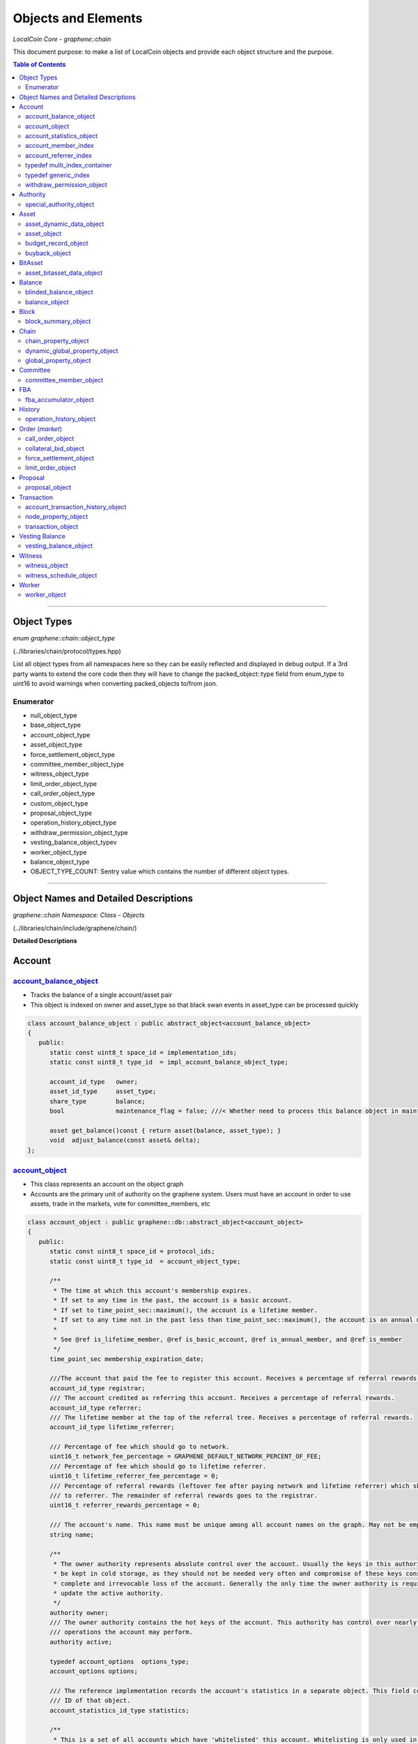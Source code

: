 
.. _lib-objects:

*********************
Objects and Elements
*********************

*LocalCoin Core - graphene::chain*


This document purpose: to make a list of LocalCoin objects and provide each object structure and the purpose. 


.. contents:: Table of Contents
   :local:
   
------

Object Types
=================

*enum graphene::chain::object_type*

(../libraries/chain/protocol/types.hpp)

List all object types from all namespaces here so they can be easily reflected and displayed in debug output. If a 3rd party wants to extend the core code then they will have to change the packed_object::type field from enum_type to uint16 to avoid warnings when converting packed_objects to/from json. 

Enumerator 
--------------

- null_object_type  
- base_object_type 	 
- account_object_type  
- asset_object_type  	
- force_settlement_object_type 	 
- committee_member_object_type  	
- witness_object_type   	
- limit_order_object_type   
- call_order_object_type   	
- custom_object_type   	
- proposal_object_type   
- operation_history_object_type  	
- withdraw_permission_object_type  
- vesting_balance_object_typev  
- worker_object_type 	  
- balance_object_type  	
- OBJECT_TYPE_COUNT: Sentry value which contains the number of different object types. 


------------

Object Names and Detailed Descriptions
============================================

*graphene::chain Namespace: Class - Objects*

(../libraries/chain/include/graphene/chain/) 

**Detailed Descriptions**


Account 
================



`account_balance_object <https://LocalCoin.is/doxygen/classgraphene_1_1chain_1_1account__balance__object.html>`_
-----------------------------
- Tracks the balance of a single account/asset pair
- This object is indexed on owner and asset_type so that black swan events in asset_type can be processed quickly

.. code-block:: cpp 

   class account_balance_object : public abstract_object<account_balance_object>
   {
      public:
         static const uint8_t space_id = implementation_ids;
         static const uint8_t type_id  = impl_account_balance_object_type;

         account_id_type   owner;
         asset_id_type     asset_type;
         share_type        balance;
         bool              maintenance_flag = false; ///< Whether need to process this balance object in maintenance interval

         asset get_balance()const { return asset(balance, asset_type); }
         void  adjust_balance(const asset& delta);
   };  





`account_object <https://LocalCoin.is/doxygen/classgraphene_1_1chain_1_1account__object.html>`_ 
-----------------------------------------------------
- This class represents an account on the object graph
- Accounts are the primary unit of authority on the graphene system. Users must have an account in order to use assets, trade in the markets, vote for committee_members, etc 

.. code-block:: cpp 


   class account_object : public graphene::db::abstract_object<account_object>
   {
      public:
         static const uint8_t space_id = protocol_ids;
         static const uint8_t type_id  = account_object_type;

         /**
          * The time at which this account's membership expires.
          * If set to any time in the past, the account is a basic account.
          * If set to time_point_sec::maximum(), the account is a lifetime member.
          * If set to any time not in the past less than time_point_sec::maximum(), the account is an annual member.
          *
          * See @ref is_lifetime_member, @ref is_basic_account, @ref is_annual_member, and @ref is_member
          */
         time_point_sec membership_expiration_date;

         ///The account that paid the fee to register this account. Receives a percentage of referral rewards.
         account_id_type registrar;
         /// The account credited as referring this account. Receives a percentage of referral rewards.
         account_id_type referrer;
         /// The lifetime member at the top of the referral tree. Receives a percentage of referral rewards.
         account_id_type lifetime_referrer;

         /// Percentage of fee which should go to network.
         uint16_t network_fee_percentage = GRAPHENE_DEFAULT_NETWORK_PERCENT_OF_FEE;
         /// Percentage of fee which should go to lifetime referrer.
         uint16_t lifetime_referrer_fee_percentage = 0;
         /// Percentage of referral rewards (leftover fee after paying network and lifetime referrer) which should go
         /// to referrer. The remainder of referral rewards goes to the registrar.
         uint16_t referrer_rewards_percentage = 0;

         /// The account's name. This name must be unique among all account names on the graph. May not be empty.
         string name;

         /**
          * The owner authority represents absolute control over the account. Usually the keys in this authority will
          * be kept in cold storage, as they should not be needed very often and compromise of these keys constitutes
          * complete and irrevocable loss of the account. Generally the only time the owner authority is required is to
          * update the active authority.
          */
         authority owner;
         /// The owner authority contains the hot keys of the account. This authority has control over nearly all
         /// operations the account may perform.
         authority active;

         typedef account_options  options_type;
         account_options options;

         /// The reference implementation records the account's statistics in a separate object. This field contains the
         /// ID of that object.
         account_statistics_id_type statistics;

         /**
          * This is a set of all accounts which have 'whitelisted' this account. Whitelisting is only used in core
          * validation for the purpose of authorizing accounts to hold and transact in whitelisted assets. This
          * account cannot update this set, except by transferring ownership of the account, which will clear it. Other
          * accounts may add or remove their IDs from this set.
          */
         flat_set<account_id_type> whitelisting_accounts;

         /**
          * Optionally track all of the accounts this account has whitelisted or blacklisted, these should
          * be made Immutable so that when the account object is cloned no deep copy is required.  This state is
          * tracked for GUI display purposes.
          *
          * TODO: move white list tracking to its own multi-index container rather than having 4 fields on an
          * account.   This will scale better because under the current design if you whitelist 2000 accounts,
          * then every time someone fetches this account object they will get the full list of 2000 accounts.
          */
         ///@{
         set<account_id_type> whitelisted_accounts;
         set<account_id_type> blacklisted_accounts;
         ///@}


         /**
          * This is a set of all accounts which have 'blacklisted' this account. Blacklisting is only used in core
          * validation for the purpose of forbidding accounts from holding and transacting in whitelisted assets. This
          * account cannot update this set, and it will be preserved even if the account is transferred. Other accounts
          * may add or remove their IDs from this set.
          */
         flat_set<account_id_type> blacklisting_accounts;

         /**
          * Vesting balance which receives cashback_reward deposits.
          */
         optional<vesting_balance_id_type> cashback_vb;

         special_authority owner_special_authority = no_special_authority();
         special_authority active_special_authority = no_special_authority();

         /**
          * This flag is set when the top_n logic sets both authorities,
          * and gets reset when authority or special_authority is set.
          */
         uint8_t top_n_control_flags = 0;
         static const uint8_t top_n_control_owner  = 1;
         static const uint8_t top_n_control_active = 2;

         /**
          * This is a set of assets which the account is allowed to have.
          * This is utilized to restrict buyback accounts to the assets that trade in their markets.
          * In the future we may expand this to allow accounts to e.g. voluntarily restrict incoming transfers.
          */
         optional< flat_set<asset_id_type> > allowed_assets;

         bool has_special_authority()const
         {
            return (owner_special_authority.which() != special_authority::tag< no_special_authority >::value)
                || (active_special_authority.which() != special_authority::tag< no_special_authority >::value);
         }

         template<typename DB>
         const vesting_balance_object& cashback_balance(const DB& db)const
         {
            FC_ASSERT(cashback_vb);
            return db.get(*cashback_vb);
         }

         /// @return true if this is a lifetime member account; false otherwise.
         bool is_lifetime_member()const
         {
            return membership_expiration_date == time_point_sec::maximum();
         }
         /// @return true if this is a basic account; false otherwise.
         bool is_basic_account(time_point_sec now)const
         {
            return now > membership_expiration_date;
         }
         /// @return true if the account is an unexpired annual member; false otherwise.
         /// @note This method will return false for lifetime members.
         bool is_annual_member(time_point_sec now)const
         {
            return !is_lifetime_member() && !is_basic_account(now);
         }
         /// @return true if the account is an annual or lifetime member; false otherwise.
         bool is_member(time_point_sec now)const
         {
            return !is_basic_account(now);
         }

         account_id_type get_id()const { return id; }
   };
   
  
`account_statistics_object <https://LocalCoin.is/doxygen/classgraphene_1_1chain_1_1account__statistics__object.html>`_ 
-----------------------------------------------------

- This object contains regularly updated statistical data about an account. It is provided for the purpose of separating the account data that changes frequently from the account data that is mostly static, which will minimize the amount of data that must be backed up as part of the undo history everytime a transfer is made. 

.. code-block:: cpp 

   class account_statistics_object : public graphene::db::abstract_object<account_statistics_object>
   {
      public:
         static const uint8_t space_id = implementation_ids;
         static const uint8_t type_id  = impl_account_statistics_object_type;

         account_id_type  owner;

         string           name; ///< redundantly store account name here for better maintenance performance

         /**
          * Keep the most recent operation as a root pointer to a linked list of the transaction history.
          */
         account_transaction_history_id_type most_recent_op;
         /** Total operations related to this account. */
         uint64_t                            total_ops = 0;
         /** Total operations related to this account that has been removed from the database. */
         uint64_t                            removed_ops = 0;

         /**
          * When calculating votes it is necessary to know how much is stored in orders (and thus unavailable for
          * transfers). Rather than maintaining an index of [asset,owner,order_id] we will simply maintain the running
          * total here and update it every time an order is created or modified.
          */
         share_type total_core_in_orders;

         share_type core_in_balance = 0; ///< redundantly store core balance here for better maintenance performance

         bool has_cashback_vb = false; ///< redundantly store this for better maintenance performance

         bool is_voting = false; ///< redundately store whether this account is voting for better maintenance performance

         /// Whether this account owns some CORE asset and is voting
         inline bool has_some_core_voting() const
         {
            return is_voting && ( total_core_in_orders > 0 || core_in_balance > 0 || has_cashback_vb );
         }

         /**
          * Tracks the total fees paid by this account for the purpose of calculating bulk discounts.
          */
         share_type lifetime_fees_paid;

         /**
          * Tracks the fees paid by this account which have not been disseminated to the various parties that receive
          * them yet (registrar, referrer, lifetime referrer, network, etc). This is used as an optimization to avoid
          * doing massive amounts of uint128 arithmetic on each and every operation.
          *
          * These fees will be paid out as vesting cash-back, and this counter will reset during the maintenance
          * interval.
          */
         share_type pending_fees;
         /**
          * Same as @ref pending_fees, except these fees will be paid out as pre-vested cash-back (immediately
          * available for withdrawal) rather than requiring the normal vesting period.
          */
         share_type pending_vested_fees;

         /// Whether this account has pending fees, no matter vested or not
         inline bool has_pending_fees() const { return pending_fees > 0 || pending_vested_fees > 0; }

         /// Whether need to process this account during the maintenance interval
         inline bool need_maintenance() const { return has_some_core_voting() || has_pending_fees(); }

         /// @brief Split up and pay out @ref pending_fees and @ref pending_vested_fees
         void process_fees(const account_object& a, database& d) const;

         /**
          * Core fees are paid into the account_statistics_object by this method
          */
         void pay_fee( share_type core_fee, share_type cashback_vesting_threshold );
   };
   

account_member_index
-----------------------
- This secondary index will allow a reverse lookup of all accounts that a particular key or account is an potential signing authority.
  
.. code-block:: cpp 
  
   class account_member_index : public secondary_index
   {
      class key_compare {
      public:
         inline bool operator()( const public_key_type& a, const public_key_type& b )const
         {
            return a.key_data < b.key_data;
         }
      };

      public:
         virtual void object_inserted( const object& obj ) override;
         virtual void object_removed( const object& obj ) override;
         virtual void about_to_modify( const object& before ) override;
         virtual void object_modified( const object& after  ) override;


         /** given an account or key, map it to the set of accounts that reference it in an active or owner authority */
         map< account_id_type, set<account_id_type> > account_to_account_memberships;
         map< public_key_type, set<account_id_type>, key_compare > account_to_key_memberships;
         /** some accounts use address authorities in the genesis block */
         map< address, set<account_id_type> >         account_to_address_memberships;


      protected:
         set<account_id_type>  get_account_members( const account_object& a )const;
         set<public_key_type, key_compare>  get_key_members( const account_object& a )const;
         set<address>          get_address_members( const account_object& a )const;

         set<account_id_type>  before_account_members;
         set<public_key_type, key_compare>  before_key_members;
         set<address>          before_address_members;
   };
   //(20181019)

account_referrer_index
--------------------------
- This secondary index will allow a reverse lookup of all accounts that have been referred by a particular account.
	
.. code-block:: cpp 
    
   class account_referrer_index : public secondary_index
   {
      public:
         virtual void object_inserted( const object& obj ) override;
         virtual void object_removed( const object& obj ) override;
         virtual void about_to_modify( const object& before ) override;
         virtual void object_modified( const object& after  ) override;

         /** maps the referrer to the set of accounts that they have referred */
         map< account_id_type, set<account_id_type> > referred_by;
   };
   //(20181019)
   
   
typedef multi_index_container
----------------------------------

typedef generic_index
----------------------
   
.. code-block:: cpp 
       
	struct by_account_asset;
	struct by_asset_balance;
	struct by_maintenance_flag;
	/**
	* @ingroup object_index
	*/
	typedef multi_index_container<
	  account_balance_object,
	  indexed_by<
		 ordered_unique< tag<by_id>, member< object, object_id_type, &object::id > >,
		 ordered_non_unique< tag<by_maintenance_flag>,
							 member< account_balance_object, bool, &account_balance_object::maintenance_flag > >,
		 ordered_unique< tag<by_account_asset>,
			composite_key<
			   account_balance_object,
			   member<account_balance_object, account_id_type, &account_balance_object::owner>,
			   member<account_balance_object, asset_id_type, &account_balance_object::asset_type>
			>
		 >,
		 ordered_unique< tag<by_asset_balance>,
			composite_key<
			   account_balance_object,
			   member<account_balance_object, asset_id_type, &account_balance_object::asset_type>,
			   member<account_balance_object, share_type, &account_balance_object::balance>,
			   member<account_balance_object, account_id_type, &account_balance_object::owner>
			>,
			composite_key_compare<
			   std::less< asset_id_type >,
			   std::greater< share_type >,
			   std::less< account_id_type >
			>
		 >
	  >
	> account_balance_object_multi_index_type;

	/**
	* @ingroup object_index
	*/
	typedef generic_index<account_balance_object, account_balance_object_multi_index_type> account_balance_index;

	struct by_name{};

	/**
	* @ingroup object_index
	*/
	typedef multi_index_container<
	  account_object,
	  indexed_by<
		 ordered_unique< tag<by_id>, member< object, object_id_type, &object::id > >,
		 ordered_unique< tag<by_name>, member<account_object, string, &account_object::name> >
	  >
	> account_multi_index_type;

	/**
	* @ingroup object_index
	*/
	typedef generic_index<account_object, account_multi_index_type> account_index;

	struct by_owner;
	struct by_maintenance_seq;

	/**
	* @ingroup object_index
	*/
	typedef multi_index_container<
	  account_statistics_object,
	  indexed_by<
		 ordered_unique< tag<by_id>, member< object, object_id_type, &object::id > >,
		 ordered_unique< tag<by_owner>,
						 member< account_statistics_object, account_id_type, &account_statistics_object::owner > >,
		 ordered_unique< tag<by_maintenance_seq>,
			composite_key<
			   account_statistics_object,
			   const_mem_fun<account_statistics_object, bool, &account_statistics_object::need_maintenance>,
			   member<account_statistics_object, string, &account_statistics_object::name>
			>
		 >
	  >
	> account_stats_multi_index_type;

	/**
	* @ingroup object_index
	*/
	typedef generic_index<account_statistics_object, account_stats_multi_index_type> account_stats_index;
   //(20181019)
   

`withdraw_permission_object <https://LocalCoin.is/doxygen/classgraphene_1_1chain_1_1withdraw__permission__object.html>`_ 
-----------------------------------------------------
- Grants another account authority to withdraw a limited amount of funds per interval	  
- The primary purpose of this object is to enable recurring payments on the blockchain. An account which wishes to process a recurring payment may use a ``withdraw_permission_claim_operation`` to reference an object of this type and withdraw up to ``withdrawal_limit`` from ``withdraw_from_account``. Only ``authorized_account`` may do this. Any number of withdrawals may be made so long as the total amount withdrawn per period does not exceed the limit for any given period. 

.. code-block:: cpp 

  class withdraw_permission_object : public graphene::db::abstract_object<withdraw_permission_object>
  {
     public:
        static const uint8_t space_id = protocol_ids;
        static const uint8_t type_id  = withdraw_permission_object_type;

        /// The account authorizing @ref authorized_account to withdraw from it
        account_id_type    withdraw_from_account;
        /// The account authorized to make withdrawals from @ref withdraw_from_account
        account_id_type    authorized_account;
        /// The maximum amount which may be withdrawn per period. All withdrawals must be of this asset type
        asset              withdrawal_limit;
        /// The duration of a withdrawal period in seconds
        uint32_t           withdrawal_period_sec = 0;
       /***
        * The beginning of the next withdrawal period
        * WARNING: Due to caching, this value does not always represent the start of the next or current period (because it is only updated after a withdrawal operation such as claim).  For the latest current period, use current_period().
        */
        time_point_sec     period_start_time;
        /// The time at which this withdraw permission expires
        time_point_sec     expiration;

       /***
        * Tracks the total amount
        * WARNING: Due to caching, this value does not always represent the total amount claimed during the current period; it may represent what was claimed during the last claimed period (because it is only updated after a withdrawal operation such as claim).  For the latest current period, use current_period().
        */
        share_type         claimed_this_period;

       /***
        * Determine how much is still available to be claimed during the period that contains a time of interest.  This object and function is mainly intended to be used with the "current" time as a parameter.  The current time can be obtained from the time of the current head of the blockchain.
        */
        asset              available_this_period( fc::time_point_sec current_time )const
        {
           if( current_time >= period_start_time + withdrawal_period_sec )
              return withdrawal_limit;
           return asset(
              ( withdrawal_limit.amount > claimed_this_period )
              ? withdrawal_limit.amount - claimed_this_period
              : 0, withdrawal_limit.asset_id );
        }
   };
   

Authority 
================================

`special_authority_object <https://LocalCoin.is/doxygen/classgraphene_1_1chain_1_1special__authority__object.html>`_ 
-----------------------------------------------------
- ``special_authority_object`` only exists to help with a specific indexing problem. We want to be able to iterate over all accounts that contain a special authority. However, accounts which have a special_authority are very rare. So rather than indexing ``ccount_object`` by the special_authority fields (requiring additional bookkeeping for every account), we instead maintain a ``special_authority_object`` pointing to each account which has ``special_authority`` (requiring additional bookkeeping only for every account which has special_authority).
- This class is an implementation detail.    	

.. code-block:: cpp 

	class special_authority_object : public graphene::db::abstract_object<special_authority_object>
	{
	   public:
		  static const uint8_t space_id = implementation_ids;
		  static const uint8_t type_id = impl_special_authority_object_type;

		  account_id_type account;
	};



Asset 
================

 
`asset_dynamic_data_object <https://LocalCoin.is/doxygen/classgraphene_1_1chain_1_1asset__dynamic__data__object.html>`_ 
-----------------------------------------------------
- tracks the asset information that changes frequently
- Because the ``asset_object`` is very large it doesn't make sense to save an undo state for all of the parameters that never change. This object factors out the parameters of an asset that change in almost every transaction that involves the asset.
- This object exists as an implementation detail and its ID should never be referenced by a blockchain operation

.. code-block:: cpp 

   class asset_dynamic_data_object : public abstract_object<asset_dynamic_data_object>
   {
      public:
         static const uint8_t space_id = implementation_ids;
         static const uint8_t type_id  = impl_asset_dynamic_data_type;

         /// The number of shares currently in existence
         share_type current_supply;
         share_type confidential_supply; ///< total asset held in confidential balances
         share_type accumulated_fees; ///< fees accumulate to be paid out over time
         share_type fee_pool;         ///< in core asset
   };
   
   
`asset_object <https://LocalCoin.is/doxygen/classgraphene_1_1chain_1_1asset__object.html>`_ 
-----------------------------------------------------
- tracks the parameters of an asset
- All assets have a globally unique symbol name that controls how they are traded and an issuer who has authority over the parameters of the asset. 	 

.. code-block:: cpp 

   class asset_object : public graphene::db::abstract_object<asset_object>
   {
      public:
         static const uint8_t space_id = protocol_ids;
         static const uint8_t type_id  = asset_object_type;

         /// This function does not check if any registered asset has this symbol or not; it simply checks whether the
         /// symbol would be valid.
         /// @return true if symbol is a valid ticker symbol; false otherwise.
         static bool is_valid_symbol( const string& symbol );

         /// @return true if this is a market-issued asset; false otherwise.
         bool is_market_issued()const { return bitasset_data_id.valid(); }
         /// @return true if users may request force-settlement of this market-issued asset; false otherwise
         bool can_force_settle()const { return !(options.flags & disable_force_settle); }
         /// @return true if the issuer of this market-issued asset may globally settle the asset; false otherwise
         bool can_global_settle()const { return options.issuer_permissions & global_settle; }
         /// @return true if this asset charges a fee for the issuer on market operations; false otherwise
         bool charges_market_fees()const { return options.flags & charge_market_fee; }
         /// @return true if this asset may only be transferred to/from the issuer or market orders
         bool is_transfer_restricted()const { return options.flags & transfer_restricted; }
         bool can_override()const { return options.flags & override_authority; }
         bool allow_confidential()const { return !(options.flags & asset_issuer_permission_flags::disable_confidential); }

         /// Helper function to get an asset object with the given amount in this asset's type
         asset amount(share_type a)const { return asset(a, id); }
         /// Convert a string amount (i.e. "123.45") to an asset object with this asset's type
         /// The string may have a decimal and/or a negative sign.
         asset amount_from_string(string amount_string)const;
         /// Convert an asset to a textual representation, i.e. "123.45"
         string amount_to_string(share_type amount)const;
         /// Convert an asset to a textual representation, i.e. "123.45"
         string amount_to_string(const asset& amount)const
         { FC_ASSERT(amount.asset_id == id); return amount_to_string(amount.amount); }
         /// Convert an asset to a textual representation with symbol, i.e. "123.45 USD"
         string amount_to_pretty_string(share_type amount)const
         { return amount_to_string(amount) + " " + symbol; }
         /// Convert an asset to a textual representation with symbol, i.e. "123.45 USD"
         string amount_to_pretty_string(const asset &amount)const
         { FC_ASSERT(amount.asset_id == id); return amount_to_pretty_string(amount.amount); }

         /// Ticker symbol for this asset, i.e. "USD"
         string symbol;
         /// Maximum number of digits after the decimal point (must be <= 12)
         uint8_t precision = 0;
         /// ID of the account which issued this asset.
         account_id_type issuer;

         asset_options options;


         /// Current supply, fee pool, and collected fees are stored in a separate object as they change frequently.
         asset_dynamic_data_id_type  dynamic_asset_data_id;
         /// Extra data associated with BitAssets. This field is non-null if and only if is_market_issued() returns true
         optional<asset_bitasset_data_id_type> bitasset_data_id;

         optional<account_id_type> buyback_account;

         asset_id_type get_id()const { return id; }

         void validate()const
         {
            // UIAs may not be prediction markets, have force settlement, or global settlements
            if( !is_market_issued() )
            {
               FC_ASSERT(!(options.flags & disable_force_settle || options.flags & global_settle));
               FC_ASSERT(!(options.issuer_permissions & disable_force_settle || options.issuer_permissions & global_settle));
            }
         }

         template<class DB>
         const asset_bitasset_data_object& bitasset_data(const DB& db)const
         {
            FC_ASSERT( bitasset_data_id.valid(),
                       "Asset ${a} (${id}) is not a market issued asset.",
                       ("a",this->symbol)("id",this->id) );
            return db.get( *bitasset_data_id );
         }

         template<class DB>
         const asset_dynamic_data_object& dynamic_data(const DB& db)const
         { return db.get(dynamic_asset_data_id); }

         /**
          *  The total amount of an asset that is reserved for future issuance. 
          */
         template<class DB>
         share_type reserved( const DB& db )const
         { return options.max_supply - dynamic_data(db).current_supply; }
   };


   
`budget_record_object <https://LocalCoin.is/doxygen/classgraphene_1_1chain_1_1budget__record__object.html>`_ 
-----------------------------------------------------
-   

.. code-block:: cpp 

	struct budget_record
	{
	   uint64_t time_since_last_budget = 0;

	   // sources of budget
	   share_type from_initial_reserve = 0;
	   share_type from_accumulated_fees = 0;
	   share_type from_unused_witness_budget = 0;

	   // witness budget requested by the committee
	   share_type requested_witness_budget = 0;

	   // funds that can be released from reserve at maximum rate
	   share_type total_budget = 0;

	   // sinks of budget, should sum up to total_budget
	   share_type witness_budget = 0;
	   share_type worker_budget = 0;

	   // unused budget
	   share_type leftover_worker_funds = 0;

	   // change in supply due to budget operations
	   share_type supply_delta = 0;
	};

	class budget_record_object;

	class budget_record_object : public graphene::db::abstract_object<budget_record_object>
	{
	   public:
		  static const uint8_t space_id = implementation_ids;
		  static const uint8_t type_id = impl_budget_record_object_type;

		  fc::time_point_sec time;
		  budget_record record;
	};


`buyback_object <https://LocalCoin.is/doxygen/classgraphene_1_1chain_1_1buyback__object.html>`_ 
-----------------------------------------------------
- ``buyback_authority_object`` only exists to help with a specific indexing problem. We want to be able to iterate over all assets that have a buyback program. However, assets which have a buyback program are very rare. So rather than indexing ``asset_object`` by the buyback field (requiring additional bookkeeping for every asset), we instead maintain a ``buyback_object`` pointing to each asset which has buyback (requiring additional bookkeeping only for every asset which has buyback).
- This class is an implementation detail.  

.. code-block:: cpp 

	class buyback_object : public graphene::db::abstract_object< buyback_object >
	{
	   public:
		  static const uint8_t space_id = implementation_ids;
		  static const uint8_t type_id = impl_buyback_object_type;

		  asset_id_type asset_to_buy;
	};


BitAsset 
========================

`asset_bitasset_data_object <https://LocalCoin.is/doxygen/classgraphene_1_1chain_1_1asset__bitasset__data__object.html>`_ 
-----------------------------------------------------
- contains properties that only apply to bitassets (market issued assets) 	  
 
.. code-block:: cpp 

   class asset_bitasset_data_object : public abstract_object<asset_bitasset_data_object>
   {
      public:
         static const uint8_t space_id = implementation_ids;
         static const uint8_t type_id  = impl_asset_bitasset_data_type;

         /// The asset this object belong to
         asset_id_type asset_id;

         /// The tunable options for BitAssets are stored in this field.
         bitasset_options options;

         /// Feeds published for this asset. If issuer is not committee, the keys in this map are the feed publishing
         /// accounts; otherwise, the feed publishers are the currently active committee_members and witnesses and this map
         /// should be treated as an implementation detail. The timestamp on each feed is the time it was published.
         flat_map<account_id_type, pair<time_point_sec,price_feed>> feeds;
         /// This is the currently active price feed, calculated as the median of values from the currently active
         /// feeds.
         price_feed current_feed;
         /// This is the publication time of the oldest feed which was factored into current_feed.
         time_point_sec current_feed_publication_time;

         /// True if this asset implements a @ref prediction_market
         bool is_prediction_market = false;

         /// This is the volume of this asset which has been force-settled this maintanence interval
         share_type force_settled_volume;
         /// Calculate the maximum force settlement volume per maintenance interval, given the current share supply
         share_type max_force_settlement_volume(share_type current_supply)const;

         /** return true if there has been a black swan, false otherwise */
         bool has_settlement()const { return !settlement_price.is_null(); }

         /**
          *  In the event of a black swan, the swan price is saved in the settlement price, and all margin positions
          *  are settled at the same price with the siezed collateral being moved into the settlement fund. From this
          *  point on no further updates to the asset are permitted (no feeds, etc) and forced settlement occurs
          *  immediately when requested, using the settlement price and fund.
          */
         ///@{
         /// Price at which force settlements of a black swanned asset will occur
         price settlement_price;
         /// Amount of collateral which is available for force settlement
         share_type settlement_fund;
         ///@}

         /// Track whether core_exchange_rate in corresponding asset_object has updated
         bool asset_cer_updated = false;

         /// Track whether core exchange rate in current feed has updated
         bool feed_cer_updated = false;

         /// Whether need to update core_exchange_rate in asset_object
         bool need_to_update_cer() const
         {
            return ( ( feed_cer_updated || asset_cer_updated ) && !current_feed.core_exchange_rate.is_null() );
         }

         /// The time when @ref current_feed would expire
         time_point_sec feed_expiration_time()const
         {
            uint32_t current_feed_seconds = current_feed_publication_time.sec_since_epoch();
            if( std::numeric_limits<uint32_t>::max() - current_feed_seconds <= options.feed_lifetime_sec )
               return time_point_sec::maximum();
            else
               return current_feed_publication_time + options.feed_lifetime_sec;
         }
         bool feed_is_expired_before_hardfork_615(time_point_sec current_time)const
         { return feed_expiration_time() >= current_time; }
         bool feed_is_expired(time_point_sec current_time)const
         { return feed_expiration_time() <= current_time; }
         void update_median_feeds(time_point_sec current_time);
   };
   
 

Balance
==============

`blinded_balance_object <https://LocalCoin.is/doxygen/classgraphene_1_1chain_1_1blinded__balance__object.html>`_ 
-----------------------------------------------------
- tracks a blinded balance commitment	  

.. code-block:: cpp 

	class blinded_balance_object : public graphene::db::abstract_object<blinded_balance_object>
	{
	   public:
		  static const uint8_t space_id = implementation_ids;
		  static const uint8_t type_id  = impl_blinded_balance_object_type;

		  fc::ecc::commitment_type                commitment;
		  asset_id_type                           asset_id;
		  authority                               owner;
	};
   

`balance_object <https://LocalCoin.is/doxygen/classgraphene_1_1chain_1_1balance__object.html>`_ 
-----------------------------------------------------
-   

.. code-block:: cpp 

   class balance_object : public abstract_object<balance_object>
   {
      public:
         static const uint8_t space_id = protocol_ids;
         static const uint8_t type_id  = balance_object_type;

         bool is_vesting_balance()const
         { return vesting_policy.valid(); }
         asset available(fc::time_point_sec now)const
         {
            return is_vesting_balance()? vesting_policy->get_allowed_withdraw({balance, now, {}})
                                       : balance;
         }

         address owner;
         asset   balance;
         optional<linear_vesting_policy> vesting_policy;
         time_point_sec last_claim_date;
         asset_id_type asset_type()const { return balance.asset_id; }
   };


Block
=================

`block_summary_object <https://LocalCoin.is/doxygen/classgraphene_1_1chain_1_1block__summary__object.html>`_ 
-----------------------------------------------------
- tracks minimal information about past blocks to implement TaPOS
- When attempting to calculate the validity of a transaction we need to lookup a past block and check its block hash and the time it occurred so we can calculate whether the current transaction is valid and at what time it should expire. 

.. code-block:: cpp 

   class block_summary_object : public abstract_object<block_summary_object>
   {
      public:
         static const uint8_t space_id = implementation_ids;
         static const uint8_t type_id  = impl_block_summary_object_type;

         block_id_type      block_id;
   };


Chain
========================

`chain_property_object <https://LocalCoin.is/doxygen/classgraphene_1_1chain_1_1chain__property__object.html>`_ 
-----------------------------------------------------
- Contains invariants which are set at genesis and never changed. 	  

.. code-block:: cpp 

	class chain_property_object : public abstract_object<chain_property_object>
	{
	   public:
		  static const uint8_t space_id = implementation_ids;
		  static const uint8_t type_id  = impl_chain_property_object_type;

		  chain_id_type chain_id;
		  immutable_chain_parameters immutable_parameters;
	};



`dynamic_global_property_object <https://LocalCoin.is/doxygen/classgraphene_1_1chain_1_1dynamic__global__property__object.html>`_ 
-----------------------------------------------------
- Maintains global state information (committee_member list, current fees)
- This is an implementation detail. The values here are calculated during normal chain operations and reflect the current values of global blockchain properties. 

.. code-block:: cpp 

   class dynamic_global_property_object : public abstract_object<dynamic_global_property_object>
   {
      public:
         static const uint8_t space_id = implementation_ids;
         static const uint8_t type_id  = impl_dynamic_global_property_object_type;

         uint32_t          head_block_number = 0;
         block_id_type     head_block_id;
         time_point_sec    time;
         witness_id_type   current_witness;
         time_point_sec    next_maintenance_time;
         time_point_sec    last_budget_time;
         share_type        witness_budget;
         uint32_t          accounts_registered_this_interval = 0;
         /**
          *  Every time a block is missed this increases by
          *  RECENTLY_MISSED_COUNT_INCREMENT,
          *  every time a block is found it decreases by
          *  RECENTLY_MISSED_COUNT_DECREMENT.  It is
          *  never less than 0.
          *
          *  If the recently_missed_count hits 2*UNDO_HISTORY then no new blocks may be pushed.
          */
         uint32_t          recently_missed_count = 0;

         /**
          * The current absolute slot number.  Equal to the total
          * number of slots since genesis.  Also equal to the total
          * number of missed slots plus head_block_number.
          */
         uint64_t                current_aslot = 0;

         /**
          * used to compute witness participation.
          */
         fc::uint128_t recent_slots_filled;

         /**
          * dynamic_flags specifies chain state properties that can be
          * expressed in one bit.
          */
         uint32_t dynamic_flags = 0;

         uint32_t last_irreversible_block_num = 0;

         enum dynamic_flag_bits
         {
            /**
             * If maintenance_flag is set, then the head block is a
             * maintenance block.  This means
             * get_time_slot(1) - head_block_time() will have a gap
             * due to maintenance duration.
             *
             * This flag answers the question, "Was maintenance
             * performed in the last call to apply_block()?"
             */
            maintenance_flag = 0x01
         };
   };
   

`global_property_object <https://LocalCoin.is/doxygen/classgraphene_1_1chain_1_1global__property__object.html>`_ 
-----------------------------------------------------
- Maintains global state information (committee_member list, current fees)
- This is an implementation detail. The values here are set by committee_members to tune the blockchain parameters. 

.. code-block:: cpp 

   class global_property_object : public graphene::db::abstract_object<global_property_object>
   {
      public:
         static const uint8_t space_id = implementation_ids;
         static const uint8_t type_id  = impl_global_property_object_type;

         chain_parameters           parameters;
         optional<chain_parameters> pending_parameters;

         uint32_t                           next_available_vote_id = 0;
         vector<committee_member_id_type>   active_committee_members; // updated once per maintenance interval
         flat_set<witness_id_type>          active_witnesses; // updated once per maintenance interval
         // n.b. witness scheduling is done by witness_schedule object
   };


Committee 
========================

`committee_member_object <https://LocalCoin.is/doxygen/classgraphene_1_1chain_1_1committee__member__object.html>`_ 
-----------------------------------------------------
- tracks information about a committee_member account.
- A committee_member is responsible for setting blockchain parameters and has dynamic multi-sig control over the committee account. The current set of active committee_members has control.
- committee_members were separated into a separate object to make iterating over the set of committee_member easy. 

.. code-block:: cpp 

   {
      public:
         static const uint8_t space_id = protocol_ids;
         static const uint8_t type_id  = committee_member_object_type;

         account_id_type  committee_member_account;
         vote_id_type     vote_id;
         uint64_t         total_votes = 0;
         string           url;
   };

   
FBA
=============	 

`fba_accumulator_object <https://LocalCoin.is/doxygen/classgraphene_1_1chain_1_1fba__accumulator__object.html>`_ 
-----------------------------------------------------
- fba_accumulator_object accumulates fees to be paid out via buyback or other FBA mechanism.   

.. code-block:: cpp 

	class fba_accumulator_object : public graphene::db::abstract_object< fba_accumulator_object >
	{
	   public:
		  static const uint8_t space_id = implementation_ids;
		  static const uint8_t type_id = impl_fba_accumulator_object_type;

		  share_type accumulated_fba_fees;
		  optional< asset_id_type > designated_asset;

		  bool is_configured( const database& db )const;
	};

- An object will be created at genesis for each of these FBA accumulators.
 
::

	enum graphene_fba_accumulator_id_enum
	{
	   fba_accumulator_id_transfer_to_blind = 0,
	   fba_accumulator_id_blind_transfer,
	   fba_accumulator_id_transfer_from_blind,
	   fba_accumulator_id_count
	};

History 
=======================

`operation_history_object <https://LocalCoin.is/doxygen/classgraphene_1_1chain_1_1operation__history__object.html>`_ 
-----------------------------------------------------
- tracks the history of all logical operations on blockchain state
- All operations and virtual operations result in the creation of an operation_history_object that is maintained on disk as a stack. Each real or virtual operation is assigned a unique ID / sequence number that it can be referenced by.

.. Note:: by default these objects are not tracked, the account_history_plugin must be loaded fore these objects to be maintained.
    this object is READ ONLY it can never be modified 

.. code-block:: cpp 

   class operation_history_object : public abstract_object<operation_history_object>
   {
      public:
         static const uint8_t space_id = protocol_ids;
         static const uint8_t type_id  = operation_history_object_type;

         operation_history_object( const operation& o ):op(o){}
         operation_history_object(){}

         operation         op;
         operation_result  result;
         /** the block that caused this operation */
         uint32_t          block_num = 0;
         /** the transaction in the block */
         uint16_t          trx_in_block = 0;
         /** the operation within the transaction */
         uint16_t          op_in_trx = 0;
         /** any virtual operations implied by operation in block */
         uint16_t          virtual_op = 0;
   };


Order (*market*)
=======================

`call_order_object <https://LocalCoin.is/doxygen/classgraphene_1_1chain_1_1call__order__object.html>`_ 
-----------------------------------------------------
- tracks debt and call price information
- There should only be one call_order_object per asset pair per account and they will all have the same call price. 

.. code-block:: cpp 

	class call_order_object : public abstract_object<call_order_object>
	{
	   public:
		  static const uint8_t space_id = protocol_ids;
		  static const uint8_t type_id  = call_order_object_type;

		  asset get_collateral()const { return asset( collateral, call_price.base.asset_id ); }
		  asset get_debt()const { return asset( debt, debt_type() ); }
		  asset amount_to_receive()const { return get_debt(); }
		  asset_id_type debt_type()const { return call_price.quote.asset_id; }
		  asset_id_type collateral_type()const { return call_price.base.asset_id; }
		  price collateralization()const { return get_collateral() / get_debt(); }

		  account_id_type  borrower;
		  share_type       collateral;  ///< call_price.base.asset_id, access via get_collateral
		  share_type       debt;        ///< call_price.quote.asset_id, access via get_debt
		  price            call_price;  ///< Collateral / Debt

		  optional<uint16_t> target_collateral_ratio; ///< maximum CR to maintain when selling collateral on margin call

		  pair<asset_id_type,asset_id_type> get_market()const
		  {
			 auto tmp = std::make_pair( call_price.base.asset_id, call_price.quote.asset_id );
			 if( tmp.first > tmp.second ) std::swap( tmp.first, tmp.second );
			 return tmp;
		  }

		  /// Calculate maximum quantity of debt to cover to satisfy @ref target_collateral_ratio.
		  share_type get_max_debt_to_cover( price match_price, price feed_price, const uint16_t maintenance_collateral_ratio )const;
	};



`collateral_bid_object <https://LocalCoin.is/doxygen/classgraphene_1_1chain_1_1collateral__bid__object.html>`_ 
-----------------------------------------------------
- bids of collateral for debt after a black swan
- There should only be one collateral_bid_object per asset per account, and only for smartcoin assets that have a global settlement_price. 

.. code-block:: cpp 

	class collateral_bid_object : public abstract_object<collateral_bid_object>
	{
	   public:
		  static const uint8_t space_id = implementation_ids;
		  static const uint8_t type_id  = impl_collateral_bid_object_type;

		  asset get_additional_collateral()const { return inv_swan_price.base; }
		  asset get_debt_covered()const { return inv_swan_price.quote; }
		  asset_id_type debt_type()const { return inv_swan_price.quote.asset_id; }

		  account_id_type  bidder;
		  price            inv_swan_price;  // Collateral / Debt
	};


`force_settlement_object <https://LocalCoin.is/doxygen/classgraphene_1_1chain_1_1force__settlement__object.html>`_ 
-----------------------------------------------------
- tracks bitassets scheduled for force settlement at some point in the future.
- On the settlement_date the balance will be converted to the collateral asset and paid to owner and then this object will be deleted. 

.. code-block:: cpp

	class force_settlement_object : public abstract_object<force_settlement_object>
	{
	   public:
		  static const uint8_t space_id = protocol_ids;
		  static const uint8_t type_id  = force_settlement_object_type;

		  account_id_type   owner;
		  asset             balance;
		  time_point_sec    settlement_date;

		  asset_id_type settlement_asset_id()const
		  { return balance.asset_id; }
	};


`limit_order_object <https://LocalCoin.is/doxygen/classgraphene_1_1chain_1_1limit__order__object.html>`_ 
-----------------------------------------------------
- an offer to sell a amount of a asset at a specified exchange rate by a certain time
- This limit_order_objects are indexed by expiration and is automatically deleted on the first block after expiration

.. code-block:: cpp

	class limit_order_object : public abstract_object<limit_order_object>
	{
	   public:
		  static const uint8_t space_id = protocol_ids;
		  static const uint8_t type_id  = limit_order_object_type;

		  time_point_sec   expiration;
		  account_id_type  seller;
		  share_type       for_sale; ///< asset id is sell_price.base.asset_id
		  price            sell_price;
		  share_type       deferred_fee; ///< fee converted to CORE
		  asset            deferred_paid_fee; ///< originally paid fee

		  pair<asset_id_type,asset_id_type> get_market()const
		  {
			 auto tmp = std::make_pair( sell_price.base.asset_id, sell_price.quote.asset_id );
			 if( tmp.first > tmp.second ) std::swap( tmp.first, tmp.second );
			 return tmp;
		  }

		  asset amount_for_sale()const   { return asset( for_sale, sell_price.base.asset_id ); }
		  asset amount_to_receive()const { return amount_for_sale() * sell_price; }
		  asset_id_type sell_asset_id()const    { return sell_price.base.asset_id;  }
		  asset_id_type receive_asset_id()const { return sell_price.quote.asset_id; }
	};



Proposal 
==========================

`proposal_object <https://LocalCoin.is/doxygen/classgraphene_1_1chain_1_1proposal__object.html>`_ 
-----------------------------------------------------
- tracks the approval of a partially approved transaction 	  

.. code-block:: cpp

	class proposal_object : public abstract_object<proposal_object>
	{
	   public:
		  static const uint8_t space_id = protocol_ids;
		  static const uint8_t type_id = proposal_object_type;

		  time_point_sec                expiration_time;
		  optional<time_point_sec>      review_period_time;
		  transaction                   proposed_transaction;
		  flat_set<account_id_type>     required_active_approvals;
		  flat_set<account_id_type>     available_active_approvals;
		  flat_set<account_id_type>     required_owner_approvals;
		  flat_set<account_id_type>     available_owner_approvals;
		  flat_set<public_key_type>     available_key_approvals;
		  account_id_type               proposer;
		  std::string                   fail_reason;

		  bool is_authorized_to_execute(database& db) const;
	};


Transaction 
=============================


`account_transaction_history_object <https://LocalCoin.is/doxygen/classgraphene_1_1chain_1_1account__transaction__history__object.html>`_ 
-----------------------------------------------------
- a node in a linked list of operation_history_objects
- Account history is important for users and wallets even though it is not part of "core validation". Account history is maintained as a linked list stored on disk in a stack. Each account will point to the most recent account history object by ID. When a new operation relativent to that account is processed a new account history object is allocated at the end of the stack and initialized to point to the prior object.
- This data is never accessed as part of chain validation and therefore can be kept on disk as a memory mapped file. Using a memory mapped file will help the operating system better manage / cache / page files and also accelerates load time.
- When the transaction history for a particular account is requested the linked list can be traversed with relatively efficient disk access because of the use of a memory mapped stack. 
 
.. code-block:: cpp

   class account_transaction_history_object :  public abstract_object<account_transaction_history_object>
   {
      public:
         static const uint8_t space_id = implementation_ids;
         static const uint8_t type_id  = impl_account_transaction_history_object_type;
         account_id_type                      account; /// the account this operation applies to
         operation_history_id_type            operation_id;
         uint64_t                             sequence = 0; /// the operation position within the given account
         account_transaction_history_id_type  next;

         //std::pair<account_id_type,operation_history_id_type>  account_op()const  { return std::tie( account, operation_id ); }
         //std::pair<account_id_type,uint32_t>                   account_seq()const { return std::tie( account, sequence );     }
    };
 
 
`node_property_object <https://LocalCoin.is/doxygen/classgraphene_1_1chain_1_1node__property__object.html>`_ 
-----------------------------------------------------
- Contains per-node database configuration.
- Transactions are evaluated differently based on per-node state. Settings here may change based on whether the node is syncing or up-to-date. Or whether the node is a witness node. Or if we're processing a transaction in a witness-signed block vs. a fresh transaction from the p2p network. Or configuration-specified tradeoffs of performance/hardfork resilience vs. paranoia. 

.. code-block:: cpp

   class node_property_object
   {
      public:
         node_property_object(){}
         ~node_property_object(){}

         uint32_t skip_flags = 0;
         std::map< block_id_type, std::vector< fc::variant_object > > debug_updates;
   };
   

`transaction_object <https://LocalCoin.is/doxygen/classgraphene_1_1chain_1_1transaction__object.html>`_ 
-----------------------------------------------------
- The purpose of this object is to enable the detection of duplicate transactions. When a transaction is included in a block a transaction_object is added. At the end of block processing all transaction_objects that have expired can be removed from the index.   

.. code-block:: cpp

	namespace graphene { namespace chain {
	   using namespace graphene::db;
	   using boost::multi_index_container;
	   using namespace boost::multi_index;
	   /**
		* The purpose of this object is to enable the detection of duplicate transactions. When a transaction is included
		* in a block a transaction_object is added. At the end of block processing all transaction_objects that have
		* expired can be removed from the index.
		*/
	   class transaction_object : public abstract_object<transaction_object>
	   {
		  public:
			 static const uint8_t space_id = implementation_ids;
			 static const uint8_t type_id  = impl_transaction_object_type;

			 signed_transaction  trx;
			 transaction_id_type trx_id;

			 time_point_sec get_expiration()const { return trx.expiration; }
	   };

	   struct by_expiration;
	   struct by_id;
	   struct by_trx_id;
	   typedef multi_index_container<
		  transaction_object,
		  indexed_by<
			 ordered_unique< tag<by_id>, member< object, object_id_type, &object::id > >,
			 hashed_unique< tag<by_trx_id>, BOOST_MULTI_INDEX_MEMBER(transaction_object, transaction_id_type, trx_id), std::hash<transaction_id_type> >,
			 ordered_non_unique< tag<by_expiration>, const_mem_fun<transaction_object, time_point_sec, &transaction_object::get_expiration > >
		  >
	   > transaction_multi_index_type;

	   typedef generic_index<transaction_object, transaction_multi_index_type> transaction_index;
	} }


Vesting Balance 
=============================

`vesting_balance_object <https://LocalCoin.is/doxygen/classgraphene_1_1chain_1_1vesting__balance__object.html>`_ 
-----------------------------------------------------
- Vesting balance object is a balance that is locked by the blockchain for a period of time.    

.. code-block:: cpp

   class vesting_balance_object : public abstract_object<vesting_balance_object>
   {
      public:
         static const uint8_t space_id = protocol_ids;
         static const uint8_t type_id = vesting_balance_object_type;

         /// Account which owns and may withdraw from this vesting balance
         account_id_type owner;
         /// Total amount remaining in this vesting balance
         /// Includes the unvested funds, and the vested funds which have not yet been withdrawn
         asset balance;
         /// The vesting policy stores details on when funds vest, and controls when they may be withdrawn
         vesting_policy policy;

         vesting_balance_object() {}

         ///@brief Deposit amount into vesting balance, requiring it to vest before withdrawal
         void deposit(const fc::time_point_sec& now, const asset& amount);
         bool is_deposit_allowed(const fc::time_point_sec& now, const asset& amount)const;

         /// @brief Deposit amount into vesting balance, making the new funds vest immediately
         void deposit_vested(const fc::time_point_sec& now, const asset& amount);
         bool is_deposit_vested_allowed(const fc::time_point_sec& now, const asset& amount)const;

         /**
          * Used to remove a vesting balance from the VBO. As well as the
          * balance field, coin_seconds_earned and
          * coin_seconds_earned_last_update fields are updated.
          *
          * The money doesn't "go" anywhere; the caller is responsible for
          * crediting it to the proper account.
          */
         void withdraw(const fc::time_point_sec& now, const asset& amount);
         bool is_withdraw_allowed(const fc::time_point_sec& now, const asset& amount)const;

         /**
          * Get amount of allowed withdrawal.
          */
         asset get_allowed_withdraw(const time_point_sec& now)const;
   };
   




Witness 
=======================

`witness_object <https://LocalCoin.is/doxygen/classgraphene_1_1chain_1_1witness__object.html>`_ 
-----------------------------------------------------
-   

.. code-block:: cpp

   class witness_object : public abstract_object<witness_object>
   {
      public:
         static const uint8_t space_id = protocol_ids;
         static const uint8_t type_id = witness_object_type;

         account_id_type  witness_account;
         uint64_t         last_aslot = 0;
         public_key_type  signing_key;
         optional< vesting_balance_id_type > pay_vb;
         vote_id_type     vote_id;
         uint64_t         total_votes = 0;
         string           url;
         int64_t          total_missed = 0;
         uint32_t         last_confirmed_block_num = 0;

         witness_object() : vote_id(vote_id_type::witness) {}
   };
   
`witness_schedule_object <https://LocalCoin.is/doxygen/classgraphene_1_1chain_1_1witness__schedule__object.html>`_ 
-----------------------------------------------------
-   

.. code-block:: cpp

	class witness_schedule_object : public graphene::db::abstract_object<witness_schedule_object>
	{
	   public:
		  static const uint8_t space_id = implementation_ids;
		  static const uint8_t type_id = impl_witness_schedule_object_type;

		  vector< witness_id_type > current_shuffled_witnesses;
	};

Worker 
==========================

`worker_object <https://LocalCoin.is/doxygen/classgraphene_1_1chain_1_1worker__object.html>`_ 
-----------------------------------------------------
- Worker object contains the details of a blockchain worker. See `The Blockchain Worker System <https://LocalCoin.is/doxygen/group__workers.html>`_ for details.

.. code-block:: cpp

	class worker_object : public abstract_object<worker_object>
	{
	   public:
		  static const uint8_t space_id = protocol_ids;
		  static const uint8_t type_id =  worker_object_type;

		  /// ID of the account which owns this worker
		  account_id_type worker_account;
		  /// Time at which this worker begins receiving pay, if elected
		  time_point_sec work_begin_date;
		  /// Time at which this worker will cease to receive pay. Worker will be deleted at this time
		  time_point_sec work_end_date;
		  /// Amount in CORE this worker will be paid each day
		  share_type daily_pay;
		  /// ID of this worker's pay balance
		  worker_type worker;
		  /// Human-readable name for the worker
		  string name;
		  /// URL to a web page representing this worker
		  string url;

		  /// Voting ID which represents approval of this worker
		  vote_id_type vote_for;
		  /// Voting ID which represents disapproval of this worker
		  vote_id_type vote_against;

		  uint64_t total_votes_for = 0;
		  uint64_t total_votes_against = 0;

		  bool is_active(fc::time_point_sec now)const {
			 return now >= work_begin_date && now <= work_end_date;
		  }

		  share_type approving_stake()const {
			 return int64_t( total_votes_for ) - int64_t( total_votes_against );
		  }
	};



------------------------------

|

